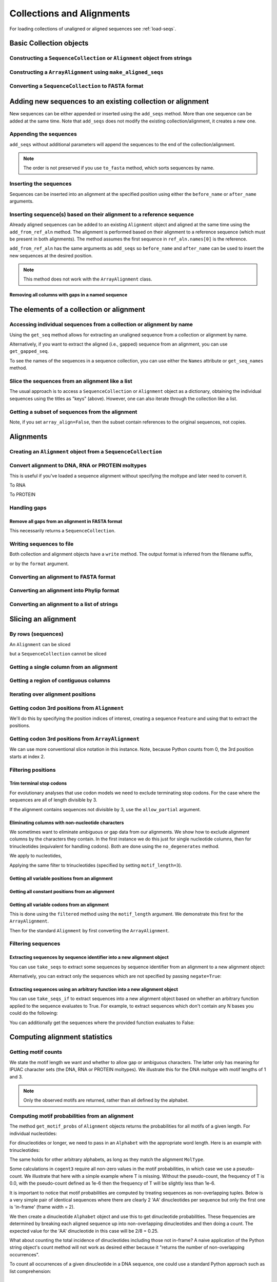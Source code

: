 Collections and Alignments
--------------------------

.. authors, Gavin Huttley, Kristian Rother, Patrick Yannul, Tom Elliott, Jan Kosinski

For loading collections of unaligned or aligned sequences see :ref:`load-seqs`.

Basic Collection objects
^^^^^^^^^^^^^^^^^^^^^^^^

Constructing a ``SequenceCollection`` or ``Alignment`` object from strings
""""""""""""""""""""""""""""""""""""""""""""""""""""""""""""""""""""""""""

.. doctest::

    >>> from cogent3 import make_aligned_seqs, make_unaligned_seqs, DNA
    >>> dna  = {'seq1': 'ATGACC',
    ...         'seq2': 'ATCGCC'}
    >>> seqs = make_aligned_seqs(data=dna, moltype=DNA)
    >>> print(type(seqs))
    <class 'cogent3.core.alignment.ArrayAlignment'>
    >>> seqs = make_unaligned_seqs(data=dna, moltype=DNA)
    >>> print(type(seqs))
    <class 'cogent3.core.alignment.SequenceCollection'>

Constructing a ``ArrayAlignment`` using ``make_aligned_seqs``
""""""""""""""""""""""""""""""""""""""""""""""""""""

.. doctest::

    >>> from cogent3 import make_aligned_seqs, DNA
    >>> dna  = {'seq1': 'ATGACC',
    ...         'seq2': 'ATCGCC'}
    >>> seqs = make_aligned_seqs(data=dna, moltype=DNA, array_align=True)
    >>> print(type(seqs))
    <class 'cogent3.core.alignment.ArrayAlignment'>
    >>> print(seqs)
    >seq1
    ATGACC
    >seq2
    ATCGCC
    <BLANKLINE>


Converting a ``SequenceCollection`` to FASTA format
"""""""""""""""""""""""""""""""""""""""""""""""""""

.. doctest::

    >>> from cogent3 import load_unaligned_seqs
    >>> seqs = load_unaligned_seqs('data/test.paml')
    >>> print(seqs)  # doctest: +SKIP
    >DogFaced
    GCAAGGAGCCAGCAGAACAGATGGGTTGAAACTAAGGAAACATGTAATGATAGGCAGACT
    >HowlerMon
    GCAAGGAGCCAACATAACAGATGGGCTGAAAGTGAGGAAACATGTAATGATAGGCAGACT
    >Human
    GCAAGGAGCCAACATAACAGATGGGCTGGAAGTAAGGAAACATGTAATGATAGGCGGACT
    >Mouse
    GCAGTGAGCCAGCAGAGCAGATGGGCTGCAAGTAAAGGAACATGTAACGACAGGCAGGTT
    >NineBande
    GCAAGGCGCCAACAGAGCAGATGGGCTGAAAGTAAGGAAACATGTAATGATAGGCAGACT

Adding new sequences to an existing collection or alignment
^^^^^^^^^^^^^^^^^^^^^^^^^^^^^^^^^^^^^^^^^^^^^^^^^^^^^^^^^^^^

New sequences can be either appended or inserted using the ``add_seqs`` method. More than one sequence can be added at the same time. Note that ``add_seqs`` does not modify the existing collection/alignment, it creates a new one.

Appending the sequences
"""""""""""""""""""""""

``add_seqs`` without additional parameters will append the sequences to the end of the collection/alignment.

.. doctest::

    >>> from cogent3 import make_aligned_seqs, DNA
    >>> aln = make_aligned_seqs([('seq1', 'ATGAA------'),
    ...                       ('seq2', 'ATG-AGTGATG'),
    ...                       ('seq3', 'AT--AG-GATG')], moltype=DNA)
    >>> print(aln)
    >seq1
    ATGAA------
    >seq2
    ATG-AGTGATG
    >seq3
    AT--AG-GATG
    <BLANKLINE>
    >>> new_seqs = make_aligned_seqs([('seq0', 'ATG-AGT-AGG'),
    ...                           ('seq4', 'ATGCC------')], moltype=DNA)
    >>> new_aln = aln.add_seqs(new_seqs)
    >>> print(new_aln)
    >seq1
    ATGAA------
    >seq2
    ATG-AGTGATG
    >seq3
    AT--AG-GATG
    >seq0
    ATG-AGT-AGG
    >seq4
    ATGCC------
    <BLANKLINE>

.. note:: The order is not preserved if you use ``to_fasta`` method, which sorts sequences by name.

Inserting the sequences
"""""""""""""""""""""""

Sequences can be inserted into an alignment at the specified position using either the ``before_name`` or ``after_name`` arguments.

.. doctest::

   >>> new_aln = aln.add_seqs(new_seqs, before_name='seq2')
   >>> print(new_aln)
   >seq1
   ATGAA------
   >seq0
   ATG-AGT-AGG
   >seq4
   ATGCC------
   >seq2
   ATG-AGTGATG
   >seq3
   AT--AG-GATG
   <BLANKLINE>
   >>> new_aln = aln.add_seqs(new_seqs, after_name='seq2')
   >>> print(new_aln)
   >seq1
   ATGAA------
   >seq2
   ATG-AGTGATG
   >seq0
   ATG-AGT-AGG
   >seq4
   ATGCC------
   >seq3
   AT--AG-GATG
   <BLANKLINE>

Inserting sequence(s) based on their alignment to a reference sequence
""""""""""""""""""""""""""""""""""""""""""""""""""""""""""""""""""""""

Already aligned sequences can be added to an existing ``Alignment`` object and aligned at the same time using the ``add_from_ref_aln`` method. The alignment is performed based on their alignment to a reference sequence (which must be present in both alignments). The method assumes the first sequence in ``ref_aln.names[0]`` is the reference.

.. doctest::

    >>> from cogent3 import make_aligned_seqs, DNA
    >>> aln = make_aligned_seqs([('seq1', 'ATGAA------'),
    ...                      ('seq2', 'ATG-AGTGATG'),
    ...                      ('seq3', 'AT--AG-GATG')], moltype=DNA)
    >>> ref_aln = make_aligned_seqs([('seq3', 'ATAGGATG'),
    ...                          ('seq0', 'ATG-AGCG'),
    ...                          ('seq4', 'ATGCTGGG')], moltype=DNA)
    >>> new_aln = aln.add_from_ref_aln(ref_aln)
    >>> print(new_aln)
    >seq1
    ATGAA------
    >seq2
    ATG-AGTGATG
    >seq3
    AT--AG-GATG
    >seq0
    AT--G--AGCG
    >seq4
    AT--GC-TGGG
    <BLANKLINE>

``add_from_ref_aln`` has the same arguments as ``add_seqs`` so ``before_name`` and ``after_name`` can be used to insert the new sequences at the desired position.

.. note:: This method does not work with the ``ArrayAlignment`` class.

Removing all columns with gaps in a named sequence
++++++++++++++++++++++++++++++++++++++++++++++++++

.. doctest::

    >>> from cogent3 import make_aligned_seqs, DNA
    >>> aln = make_aligned_seqs([('seq1', 'ATGAA---TG-'),
    ...                      ('seq2', 'ATG-AGTGATG'),
    ...                      ('seq3', 'AT--AG-GATG')], moltype=DNA)
    >>> new_aln = aln.get_degapped_relative_to('seq1')
    >>> print(new_aln)
    >seq1
    ATGAATG
    >seq2
    ATG-AAT
    >seq3
    AT--AAT
    <BLANKLINE>

The elements of a collection or alignment
^^^^^^^^^^^^^^^^^^^^^^^^^^^^^^^^^^^^^^^^^

Accessing individual sequences from a collection or alignment by name
"""""""""""""""""""""""""""""""""""""""""""""""""""""""""""""""""""""

Using the ``get_seq`` method allows for extracting an unaligned sequence from a collection or alignment by name.

.. doctest::

    >>> from cogent3 import make_aligned_seqs, DNA
    >>> aln = make_aligned_seqs([('seq1', 'ATGAA------'),
    ...                      ('seq2', 'ATG-AGTGATG'),
    ...                      ('seq3', 'AT--AG-GATG')],
    ...                 moltype=DNA, array_align=False)
    >>> seq = aln.get_seq('seq1')
    >>> seq.name
    'seq1'
    >>> type(seq)
    <class 'cogent3.core.sequence.DnaSequence'>
    >>> seq.is_gapped()
    False

Alternatively, if you want to extract the aligned (i.e., gapped) sequence from an alignment, you can use ``get_gapped_seq``.

.. doctest::

    >>> seq = aln.get_gapped_seq('seq1')
    >>> seq.is_gapped()
    True
    >>> print(seq)
    ATGAA------

To see the names of the sequences in a sequence collection, you can use either the ``Names`` attribute or ``get_seq_names`` method.

.. doctest::

    >>> aln.names
    ['seq1', 'seq2', 'seq3']
    >>> aln.names
    ['seq1', 'seq2', 'seq3']

Slice the sequences from an alignment like a list
"""""""""""""""""""""""""""""""""""""""""""""""""

The usual approach is to access a ``SequenceCollection`` or ``Alignment`` object as a dictionary, obtaining the individual sequences using the titles as "keys" (above).  However, one can also iterate through the collection like a list.

.. doctest::

    >>> from cogent3 import load_unaligned_seqs, load_aligned_seqs
    >>> fn = 'data/long_testseqs.fasta'
    >>> seqs = load_unaligned_seqs(fn, moltype="dna")
    >>> my_seq = seqs.seqs[0]
    >>> my_seq[:24]
    DnaSequence(TGTGGCA... 24)
    >>> str(my_seq[:24])
    'TGTGGCACAAATACTCATGCCAGC'
    >>> type(my_seq)
    <class 'cogent3.core.sequence.DnaSequence'>
    >>> aln = load_aligned_seqs(fn, moltype="dna")
    >>> aln.seqs[0][:24]
    DnaSequence(TGTGGCA... 24)
    >>> print(aln.seqs[0][:24])
    TGTGGCACAAATACTCATGCCAGC

Getting a subset of sequences from the alignment
""""""""""""""""""""""""""""""""""""""""""""""""

.. doctest::

    >>> from cogent3 import load_aligned_seqs, DNA
    >>> aln = load_aligned_seqs('data/test.paml', moltype=DNA)
    >>> aln.names
    ['NineBande', 'Mouse', 'Human', 'HowlerMon', 'DogFaced']
    >>> new = aln.take_seqs(['Human', 'HowlerMon'])
    >>> new.names
    ['Human', 'HowlerMon']

Note, if you set ``array_align=False``, then the subset contain references to the original sequences, not copies.

.. doctest::

    >>> from cogent3 import load_aligned_seqs, DNA
    >>> aln = load_aligned_seqs('data/test.paml', array_align=False, moltype=DNA)
    >>> seq = aln.get_seq('Human')
    >>> new = aln.take_seqs(['Human', 'HowlerMon'])
    >>> id(new.get_seq('Human')) == id(aln.get_seq('Human'))
    True

Alignments
^^^^^^^^^^

Creating an ``Alignment`` object from a ``SequenceCollection``
""""""""""""""""""""""""""""""""""""""""""""""""""""""""""""""

.. doctest::

    >>> from cogent3 import load_unaligned_seqs
    >>> from cogent3.core.alignment import Alignment
    >>> seq = load_unaligned_seqs('data/test.paml')
    >>> aln = Alignment(seq)
    >>> fasta_1 = seq
    >>> fasta_2 = aln
    >>> assert fasta_1 == fasta_2

Convert alignment to DNA, RNA or PROTEIN moltypes
"""""""""""""""""""""""""""""""""""""""""""""""""

This is useful if you've loaded a sequence alignment without specifying the moltype and later need to convert it.

.. doctest::

    >>> from cogent3 import make_aligned_seqs
    >>> data = [('a', 'ACG---'), ('b', 'CCTGGG')]
    >>> aln = make_aligned_seqs(data=data)
    >>> dna = aln.to_dna()
    >>> dna
    2 x 6 dna alignment: a[ACG---], b[CCTGGG]

To RNA

.. doctest::

    >>> from cogent3 import make_aligned_seqs
    >>> data = [('a', 'ACG---'), ('b', 'CCUGGG')]
    >>> aln = make_aligned_seqs(data=data)
    >>> rna = aln.to_rna()
    >>> rna
    2 x 6 rna alignment: a[ACG---], b[CCUGGG]

To PROTEIN

.. doctest::

    >>> from cogent3 import make_aligned_seqs
    >>> data = [('x', 'TYV'), ('y', 'TE-')]
    >>> aln = make_aligned_seqs(data=data)
    >>> prot = aln.to_protein()
    >>> prot
    2 x 3 protein alignment: x[TYV], y[TE-]

Handling gaps
"""""""""""""

Remove all gaps from an alignment in FASTA format
+++++++++++++++++++++++++++++++++++++++++++++++++

This necessarily returns a ``SequenceCollection``.

.. doctest::

    >>> from cogent3 import load_aligned_seqs
    >>> aln = load_aligned_seqs("data/primate_cdx2_promoter.fasta")
    >>> degapped = aln.degap()
    >>> print(type(degapped))
    <class 'cogent3.core.alignment.SequenceCollection'>

.. TODO the following should be preceded by a section describing the write method and format argument

Writing sequences to file
"""""""""""""""""""""""""

Both collection and alignment objects have a ``write`` method. The output format is inferred from the filename suffix,

.. doctest::

    >>> from cogent3 import make_aligned_seqs, DNA
    >>> dna  = {'seq1': 'ATGACC',
    ...         'seq2': 'ATCGCC'}
    >>> aln = make_aligned_seqs(data=dna, moltype=DNA)
    >>> aln.write('sample.fasta')

or by the ``format`` argument.

.. doctest::

    >>> aln.write('sample', format='fasta')

.. now clean the files up

.. doctest::
    :hide:

    >>> from cogent3.util.misc import remove_files
    >>> remove_files(['sample', 'sample.fasta'], error_on_missing=False)

Converting an alignment to FASTA format
"""""""""""""""""""""""""""""""""""""""

.. doctest::

    >>> from cogent3 import load_aligned_seqs
    >>> from cogent3.core.alignment import Alignment
    >>> seq = load_aligned_seqs('data/long_testseqs.fasta')
    >>> aln = Alignment(seq)
    >>> fasta_align = aln

Converting an alignment into Phylip format
""""""""""""""""""""""""""""""""""""""""""

.. doctest::

    >>> from cogent3 import load_aligned_seqs
    >>> from cogent3.core.alignment import Alignment
    >>> seq = load_aligned_seqs('data/test.paml')
    >>> aln = Alignment(seq)
    >>> got = aln.to_phylip()
    >>> print(got)
    5  60
    NineBande GCAAGGCGCCAACAGAGCAGATGGGCTGAAAGTAAGGAAACATGTAATGATAGGCAGACT
    Mouse     GCAGTGAGCCAGCAGAGCAGATGGGCTGCAAGTAAAGGAACATGTAACGACAGGCAGGTT
    Human     GCAAGGAGCCAACATAACAGATGGGCTGGAAGTAAGGAAACATGTAATGATAGGCGGACT
    HowlerMon GCAAGGAGCCAACATAACAGATGGGCTGAAAGTGAGGAAACATGTAATGATAGGCAGACT
    DogFaced  GCAAGGAGCCAGCAGAACAGATGGGTTGAAACTAAGGAAACATGTAATGATAGGCAGACT
    <BLANKLINE>

Converting an alignment to a list of strings
""""""""""""""""""""""""""""""""""""""""""""

.. doctest::

    >>> from cogent3 import load_aligned_seqs
    >>> from cogent3.core.alignment import Alignment
    >>> seq = load_aligned_seqs('data/test.paml')
    >>> aln = Alignment(seq)
    >>> string_list = aln.to_dict().values()

Slicing an alignment
^^^^^^^^^^^^^^^^^^^^

By rows (sequences)
"""""""""""""""""""

An ``Alignment`` can be sliced

.. doctest::

    >>> from cogent3 import load_aligned_seqs, DNA
    >>> fn = 'data/long_testseqs.fasta'
    >>> aln = load_aligned_seqs(fn, moltype=DNA)
    >>> print(aln[:24])
    >Human
    TGTGGCACAAATACTCATGCCAGC
    >HowlerMon
    TGTGGCACAAATACTCATGCCAGC
    >Mouse
    TGTGGCACAGATGCTCATGCCAGC
    >NineBande
    TGTGGCACAAATACTCATGCCAAC
    >DogFaced
    TGTGGCACAAATACTCATGCCAAC
    <BLANKLINE>

but a ``SequenceCollection`` cannot be sliced

.. doctest::

    >>> from cogent3 import load_unaligned_seqs
    >>> fn = 'data/long_testseqs.fasta'
    >>> seqs = load_unaligned_seqs(fn)
    >>> print(seqs[:24])
    Traceback (most recent call last):
    TypeError: 'SequenceCollection' object...

Getting a single column from an alignment
"""""""""""""""""""""""""""""""""""""""""

.. doctest::

    >>> from cogent3 import load_aligned_seqs
    >>> seq = load_aligned_seqs('data/test.paml')
    >>> column_four = aln[3]

Getting a region of contiguous columns
""""""""""""""""""""""""""""""""""""""

.. doctest::

    >>> from cogent3 import load_aligned_seqs
    >>> aln = load_aligned_seqs('data/long_testseqs.fasta')
    >>> region = aln[50:70]

Iterating over alignment positions
""""""""""""""""""""""""""""""""""

.. doctest::

    >>> from cogent3 import load_aligned_seqs
    >>> aln = load_aligned_seqs('data/primate_cdx2_promoter.fasta')
    >>> col = aln[113:115].iter_positions()
    >>> type(col)
    <class 'generator'>
    >>> list(col)
    [[ByteSequence(A), ByteSequence(A), ByteSequence(A)], [ByteSequence(T)...

Getting codon 3rd positions from ``Alignment``
""""""""""""""""""""""""""""""""""""""""""""""

We'll do this by specifying the position indices of interest, creating a sequence ``Feature`` and using that to extract the positions.

.. doctest::

    >>> from cogent3 import make_aligned_seqs
    >>> aln = make_aligned_seqs(data={'seq1': 'ATGATGATG---',
    ...                      'seq2': 'ATGATGATGATG'}, array_align=False)
    >>> list(range(len(aln))[2::3])
    [2, 5, 8, 11]
    >>> indices = [(i, i+1) for i in range(len(aln))[2::3]]
    >>> indices
    [(2, 3), (5, 6), (8, 9), (11, 12)]
    >>> pos3 = aln.add_feature('pos3', 'pos3', indices)
    >>> pos3 = pos3.get_slice()
    >>> print(pos3)  # doctest: +SKIP
    >seq2
    GGGG
    >seq1
    GGG-
    <BLANKLINE>

Getting codon 3rd positions from ``ArrayAlignment``
"""""""""""""""""""""""""""""""""""""""""""""""""""

We can use more conventional slice notation in this instance. Note, because Python counts from 0, the 3rd position starts at index 2.

.. doctest::

    >>> from cogent3 import make_aligned_seqs
    >>> aln = make_aligned_seqs(data={'seq1': 'ATGATGATG---',
    ...                      'seq2': 'ATGATGATGATG'}, array_align=True)
    >>> pos3 = aln[2::3]
    >>> print(pos3)  # doctest: +SKIP
    >seq1
    GGG-
    >seq2
    GGGG
    <BLANKLINE>

.. _filter-positions:

Filtering positions
"""""""""""""""""""

Trim terminal stop codons
+++++++++++++++++++++++++

For evolutionary analyses that use codon models we need to exclude terminating stop codons. For the case where the sequences are all of length divisible by 3.

.. doctest::

    >>> from cogent3 import make_aligned_seqs, DNA
    >>> aln = make_aligned_seqs(data={'seq1': 'ACGTAA---',
    ...                      'seq2': 'ACGACA---',
    ...                      'seq3': 'ACGCAATGA'}, moltype=DNA)
    ...
    >>> new = aln.trim_stop_codons()
    >>> print(new)  # doctest: +SKIP
    >seq3
    ACGCAA
    >seq2
    ACGACA
    >seq1
    ACG---
    <BLANKLINE>

If the alignment contains sequences not divisible by 3, use the ``allow_partial`` argument.

.. doctest::

    >>> aln = make_aligned_seqs(data={'seq1': 'ACGTAA---',
    ...                      'seq2': 'ACGAC----', # terminal codon incomplete
    ...                      'seq3': 'ACGCAATGA'}, moltype=DNA)
    ...
    >>> new = aln.trim_stop_codons(allow_partial=True)
    >>> print(new)  # doctest: +SKIP
    >seq3
    ACGCAA
    >seq2
    ACGAC-
    >seq1
    ACG---
    <BLANKLINE>


Eliminating columns with non-nucleotide characters
++++++++++++++++++++++++++++++++++++++++++++++++++

We sometimes want to eliminate ambiguous or gap data from our alignments. We show how to exclude alignment columns by the characters they contain. In the first instance we do this just for single nucleotide columns, then for trinucleotides (equivalent for handling codons). Both are done using the ``no_degenerates`` method.

.. doctest::

    >>> from cogent3 import make_aligned_seqs, DNA
    >>> aln = make_aligned_seqs(data= [('seq1', 'ATGAAGGTG---'),
    ...                       ('seq2', 'ATGAAGGTGATG'),
    ...                       ('seq3', 'ATGAAGGNGATG')], moltype=DNA)

We apply to nucleotides,

.. doctest::

    >>> nucs = aln.no_degenerates()
    >>> print(nucs)
    >seq1
    ATGAAGGG
    >seq2
    ATGAAGGG
    >seq3
    ATGAAGGG
    <BLANKLINE>

Applying the same filter to trinucleotides (specified by setting ``motif_length=3``).

.. doctest::

    >>> trinucs = aln.no_degenerates(motif_length=3)
    >>> print(trinucs)
    >seq1
    ATGAAG
    >seq2
    ATGAAG
    >seq3
    ATGAAG
    <BLANKLINE>

Getting all variable positions from an alignment
++++++++++++++++++++++++++++++++++++++++++++++++

.. doctest::

    >>> from cogent3 import load_aligned_seqs
    >>> aln = load_aligned_seqs('data/long_testseqs.fasta')
    >>> pos = aln.variable_positions()
    >>> just_variable_aln = aln.take_positions(pos)
    >>> print(just_variable_aln[:10])
    >Human
    AAGCAAAACT
    >HowlerMon
    AAGCAAGACT
    >Mouse
    GGGCCCAGCT
    >NineBande
    AAATAAAACT
    >DogFaced
    AAACAAAATA
    <BLANKLINE>

Getting all constant positions from an alignment
++++++++++++++++++++++++++++++++++++++++++++++++

.. doctest::

    >>> from cogent3 import load_aligned_seqs
    >>> aln = load_aligned_seqs('data/long_testseqs.fasta')
    >>> pos = aln.variable_positions()
    >>> just_constant_aln = aln.take_positions(pos, negate=True)
    >>> print(just_constant_aln[:10])
    >Human
    TGTGGCACAA
    >HowlerMon
    TGTGGCACAA
    >Mouse
    TGTGGCACAA
    >NineBande
    TGTGGCACAA
    >DogFaced
    TGTGGCACAA
    <BLANKLINE>

Getting all variable codons from an alignment
+++++++++++++++++++++++++++++++++++++++++++++

This is done using the ``filtered`` method using the ``motif_length`` argument. We demonstrate this first for the ``ArrayAlignment``.

.. doctest::

    >>> from cogent3 import load_aligned_seqs
    >>> aln = load_aligned_seqs('data/long_testseqs.fasta')
    >>> variable_codons = aln.filtered(lambda x: len(set(map(tuple, x))) > 1,
    ...                                motif_length=3)
    >>> print(just_variable_aln[:9])
    >Human
    AAGCAAAAC
    >HowlerMon
    AAGCAAGAC
    >Mouse
    GGGCCCAGC
    >NineBande
    AAATAAAAC
    >DogFaced
    AAACAAAAT
    <BLANKLINE>

Then for the standard ``Alignment`` by first converting the ``ArrayAlignment``.

.. doctest::
    
    >>> aln = aln.to_type(array_align=False)
    >>> variable_codons = aln.filtered(lambda x: len(set(''.join(x))) > 1,
    ...                                motif_length=3)
    >>> print(just_variable_aln[:9])
    >Human
    AAGCAAAAC...

Filtering sequences
"""""""""""""""""""

Extracting sequences by sequence identifier into a new alignment object
+++++++++++++++++++++++++++++++++++++++++++++++++++++++++++++++++++++++

You can use ``take_seqs`` to extract some sequences by sequence identifier from an alignment to a new alignment object:

.. doctest::

    >>> from cogent3 import load_aligned_seqs
    >>> aln = load_aligned_seqs('data/long_testseqs.fasta')
    >>> aln.take_seqs(['Human','Mouse'])
    2 x 2532 bytes alignment: Human[TGTGGCACAAA...], Mouse[TGTGGCACAGA...]

Alternatively, you can extract only the sequences which are not specified by passing ``negate=True``:

.. doctest::

    >>> aln.take_seqs(['Human','Mouse'], negate=True)  # doctest: +SKIP
    3 x 2532 bytes alignment: NineBande[TGTGGCACAAA...], HowlerMon[TGTGGCACAAA...], DogFaced[TGTGGCACAAA...]

Extracting sequences using an arbitrary function into a new alignment object
++++++++++++++++++++++++++++++++++++++++++++++++++++++++++++++++++++++++++++

You can use ``take_seqs_if`` to extract sequences into a new alignment object based on whether an arbitrary function applied to the sequence evaluates to True. For example, to extract sequences which don't contain any N bases you could do the following:

.. doctest::

    >>> from cogent3 import make_aligned_seqs
    >>> aln = make_aligned_seqs(data= [('seq1', 'ATGAAGGTG---'),
    ...                       ('seq2', 'ATGAAGGTGATG'),
    ...                       ('seq3', 'ATGAAGGNGATG')], moltype=DNA)
    >>> def no_N_chars(s):
    ...     return 'N' not in s
    >>> aln.take_seqs_if(no_N_chars)
    2 x 12 dna alignment: seq1[ATGAAGGTG--...], seq2[ATGAAGGTGAT...]

You can additionally get the sequences where the provided function evaluates to False:

.. doctest::

    >>> aln.take_seqs_if(no_N_chars,negate=True)
    1 x 12 dna alignment: seq3[ATGAAGGNGAT...]

Computing alignment statistics
^^^^^^^^^^^^^^^^^^^^^^^^^^^^^^

Getting motif counts
""""""""""""""""""""

We state the motif length we want and whether to allow gap or ambiguous characters. The latter only has meaning for IPUAC character sets (the DNA, RNA or PROTEIN moltypes). We illustrate this for the DNA moltype with motif lengths of 1 and 3.

.. doctest::

    >>> from cogent3 import make_aligned_seqs
    >>> aln = make_aligned_seqs(data= [('seq1', 'ATGAAGGTG---'),
    ...                       ('seq2', 'ATGAAGGTGATG'),
    ...                       ('seq3', 'ATGAAGGNGATG')], moltype=DNA)
    >>> counts = aln.counts()
    >>> print(counts) # doctest: +SKIP
    Counter({'G': 14, 'A': 11, 'T': 7})
    >>> counts = aln.counts(motif_length=3)
    >>> print(counts) # doctest: +SKIP
    Counter({'ATG': 5, 'AAG': 3, 'GTG': 2})
    >>> counts = aln.counts(include_ambiguity=True)
    >>> print(counts) # doctest: +SKIP
    Counter({'G': 14, 'A': 11, 'T': 7, 'N': 1})

.. note::
    
    Only the observed motifs are returned, rather than all defined by the alphabet.

Computing motif probabilities from an alignment
"""""""""""""""""""""""""""""""""""""""""""""""

The method ``get_motif_probs`` of ``Alignment`` objects returns the probabilities for all motifs of a given length. For individual nucleotides:

.. doctest::

    >>> from cogent3 import load_aligned_seqs, DNA
    >>> aln = load_aligned_seqs('data/primate_cdx2_promoter.fasta', moltype=DNA)
    >>> motif_probs = aln.get_motif_probs()
    >>> print(motif_probs) # doctest: +SKIP
    {'A': 0.24...

For dinucleotides or longer, we need to pass in an ``Alphabet`` with the appropriate word length. Here is an example with trinucleotides:

.. doctest::

    >>> from cogent3 import load_aligned_seqs, DNA
    >>> trinuc_alphabet = DNA.alphabet.get_word_alphabet(3)
    >>> aln = load_aligned_seqs('data/primate_cdx2_promoter.fasta', moltype=DNA)
    >>> motif_probs = aln.get_motif_probs(alphabet=trinuc_alphabet)
    >>> for m in sorted(motif_probs, key=lambda x: motif_probs[x],
    ...                 reverse=True):
    ...     print("%s  %.3f" % (m, motif_probs[m]))
    ...
    CAG  0.037
    CCT  0.034
    CGC  0.030...

The same holds for other arbitrary alphabets, as long as they match the alignment ``MolType``.

Some calculations in ``cogent3`` require all non-zero values in the motif probabilities, in which case we use a pseudo-count. We illustrate that here with a simple example where T is missing. Without the pseudo-count, the frequency of T is 0.0, with the pseudo-count defined as 1e-6 then the frequency of T will be slightly less than 1e-6.

.. doctest::

    >>> aln = make_aligned_seqs(data=[('a', 'AACAAC'),('b', 'AAGAAG')], moltype=DNA)
    >>> motif_probs = aln.get_motif_probs()
    >>> assert motif_probs['T'] == 0.0
    >>> motif_probs = aln.get_motif_probs(pseudocount=1e-6)
    >>> assert 0 < motif_probs['T'] <= 1e-6

It is important to notice that motif probabilities are computed by treating sequences as non-overlapping tuples. Below is a very simple pair of identical sequences where there are clearly 2 'AA' dinucleotides per sequence but only the first one is 'in-frame' (frame width = 2).

We then create a dinucleotide ``Alphabet`` object and use this to get dinucleotide probabilities. These frequencies are determined by breaking each aligned sequence up into non-overlapping dinucleotides and then doing a count. The expected value for the 'AA' dinucleotide in this case will be 2/8 = 0.25.

.. doctest::

    >>> seqs = [('a', 'AACGTAAG'), ('b', 'AACGTAAG')]
    >>> aln = make_aligned_seqs(data=seqs, moltype=DNA)
    >>> dinuc_alphabet = DNA.alphabet.get_word_alphabet(2)
    >>> motif_probs = aln.get_motif_probs(alphabet=dinuc_alphabet)
    >>> assert motif_probs['AA'] == 0.25

What about counting the total incidence of dinucleotides including those not in-frame?  A naive application of the Python string object's count method will not work as desired either because it "returns the number of non-overlapping occurrences".

.. doctest::

    >>> seqs = [('my_seq', 'AAAGTAAG')]
    >>> aln = make_aligned_seqs(data=seqs, moltype=DNA)
    >>> my_seq = aln.get_seq('my_seq')
    >>> my_seq.count('AA')
    2
    >>> 'AAA'.count('AA')
    1
    >>> 'AAAA'.count('AA')
    2

To count all occurrences of a given dinucleotide in a DNA sequence, one could use a standard Python approach such as list comprehension:

.. doctest::

    >>> from cogent3 import make_seq, DNA
    >>> seq = make_seq(moltype=DNA, seq='AAAGTAAG')
    >>> seq
    DnaSequence(AAAGTAAG)
    >>> di_nucs = [seq[i:i+2] for i in range(len(seq)-1)]
    >>> sum([nn == 'AA' for nn in di_nucs])
    3

Working with alignment gaps
"""""""""""""""""""""""""""

Filtering extracted columns for the gap character
+++++++++++++++++++++++++++++++++++++++++++++++++

.. doctest::

    >>> from cogent3 import load_aligned_seqs
    >>> aln = load_aligned_seqs('data/primate_cdx2_promoter.fasta')
    >>> col = aln[113:115].iter_positions()
    >>> c1, c2 = list(col)
    >>> c1, c2
    ([ByteSequence(A), ByteSequence(A), ByteSequence(A)], [ByteSequence(T),...
    >>> list(filter(lambda x: x == '-', c1))
    []
    >>> list(filter(lambda x: x == '-', c2))
    [ByteSequence(-), ByteSequence(-)]

Calculating the gap fraction
++++++++++++++++++++++++++++

.. doctest::

    >>> from cogent3 import load_aligned_seqs
    >>> aln = load_aligned_seqs('data/primate_cdx2_promoter.fasta')
    >>> for column in aln[113:150].iter_positions():
    ...     ungapped = list(filter(lambda x: x == '-', column))
    ...     gap_fraction = len(ungapped) * 1.0 / len(column)
    ...     print(gap_fraction)
    0.0
    0.66666...

Extracting maps of aligned to unaligned positions (i.e., gap maps)
++++++++++++++++++++++++++++++++++++++++++++++++++++++++++++++++++

It's often important to know how an alignment position relates to a position in one or more of the sequences in the alignment. The ``gap_maps`` method of the individual sequences is useful for this. To get a map of sequence to alignment positions for a specific sequence in your alignment, do the following:

.. doctest::

    >>> from cogent3 import make_aligned_seqs
    >>> aln = make_aligned_seqs(data=[('seq1', 'ATGAAGG-TG--'),
    ...                      ('seq2', 'ATG-AGGTGATG'),
    ...                      ('seq3', 'ATGAAG--GATG')], moltype=DNA)
    >>> seq_to_aln_map = aln.get_gapped_seq('seq1').gap_maps()[0]

It's now possible to look up positions in the ``seq1``, and find out what they map to in the alignment:

.. doctest::

    >>> seq_to_aln_map[3]
    3
    >>> seq_to_aln_map[8]
    9

This tells us that in position 3 in ``seq1`` corresponds to position 3 in ``aln``, and that position 8 in ``seq1`` corresponds to position 9 in ``aln``.

Notice that we grabbed the first result from the call to ``gap_maps``. This is the sequence position to alignment position map. The second value returned is the alignment position to sequence position map, so if you want to find out what sequence positions the alignment positions correspond to (opposed to what alignment positions the sequence positions correspond to) for a given sequence, you would take the following steps:

.. doctest::

    >>> aln_to_seq_map = aln.get_gapped_seq('seq1').gap_maps()[1]
    >>> aln_to_seq_map[3]
    3
    >>> aln_to_seq_map[8]
    7

If an alignment position is a gap, and therefore has no corresponding sequence position, you'll get a ``KeyError``.

.. doctest::

   >>> seq_pos = aln_to_seq_map[7]
   Traceback (most recent call last):
   KeyError: 7

.. note:: The first position in alignments and sequences is always numbered position 0.

Filtering alignments based on gaps
++++++++++++++++++++++++++++++++++

.. note:: An alternate, computationally faster, approach to removing gaps is to use the ``filtered`` method as discussed in :ref:`filter-positions`.

The ``omit_gap_runs`` method can be applied to remove long stretches of gaps in an alignment. In the following example, we remove sequences that have more than two adjacent gaps anywhere in the aligned sequence.

.. doctest::

    >>> aln = make_aligned_seqs(data=[('seq1', 'ATGAA---TG-'),
    ...                      ('seq2', 'ATG-AGTGATG'),
    ...                      ('seq3', 'AT--AG-GATG')], moltype=DNA)
    >>> print(aln.omit_gap_runs(2))  # doctest: +SKIP
    >seq2
    ATG-AGTGATG
    >seq3
    AT--AG-GATG

If instead, we just wanted to remove positions from the alignment which are gaps in more than a certain percentage of the sequences, we could use the ``omit_gap_pos`` function. For example:

.. doctest::

    >>> aln = make_aligned_seqs(data=[('seq1', 'ATGAA---TG-'),
    ...                      ('seq2', 'ATG-AGTGATG'),
    ...                      ('seq3', 'AT--AG-GATG')], moltype=DNA)
    >>> print(aln.omit_gap_pos(0.40))  # doctest: +SKIP
    >seq1
    ATGA--TG-
    >seq2
    ATGAGGATG
    >seq3
    AT-AGGATG

You'll notice that the 4th and 7th columns of the alignment have been removed because they contained 66% gaps -- more than the allowed 40%.

If you wanted to remove sequences which contain more than a certain percent gap characters, you could use the ``omit_gap_seqs`` method. This is commonly applied to filter partial sequences from an alignment.

    >>> aln = make_aligned_seqs(data=[('seq1', 'ATGAA------'),
    ...                      ('seq2', 'ATG-AGTGATG'),
    ...                      ('seq3', 'AT--AG-GATG')], moltype=DNA)
    >>> filtered_aln = aln.omit_gap_seqs(0.50)
    >>> print(filtered_aln)  # doctest: +SKIP
    >seq2
    ATG-AGTGATG
    >seq3
    AT--AG-GATG

Note that following this call to ``omit_gap_seqs``, the 4th column of ``filtered_aln`` is 100% gaps. This is generally not desirable, so a call to ``omit_gap_seqs`` is frequently followed with a call to ``omit_gap_pos`` with no parameters -- this defaults to removing positions which are all gaps:

    >>> print(filtered_aln.omit_gap_pos())  # doctest: +SKIP
    >seq2
    ATGAGTGATG
    >seq3
    AT-AG-GATG
